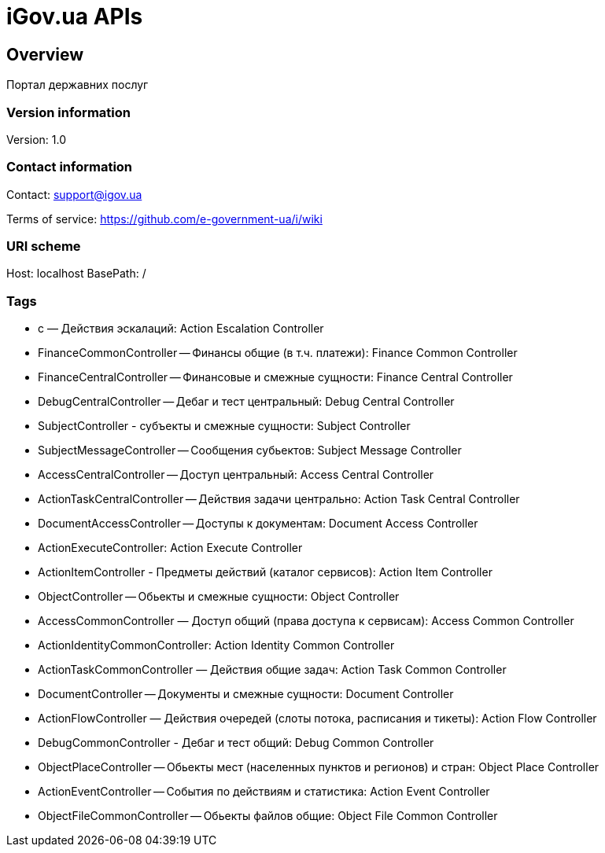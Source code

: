 = iGov.ua APIs

== Overview
Портал державних послуг

=== Version information
Version: 1.0

=== Contact information
Contact: support@igov.ua

Terms of service: https://github.com/e-government-ua/i/wiki

=== URI scheme
Host: localhost
BasePath: /

=== Tags

* с — Действия эскалаций: Action Escalation Controller
* FinanceCommonController -- Финансы общие (в т.ч. платежи): Finance Common Controller
* FinanceCentralController -- Финансовые и смежные сущности: Finance Central Controller
* DebugCentralController -- Дебаг и тест центральный: Debug Central Controller
* SubjectController - субъекты  и смежные сущности: Subject Controller
* SubjectMessageController -- Сообщения субьектов: Subject Message Controller
* AccessCentralController -- Доступ центральный: Access Central Controller
* ActionTaskCentralController -- Действия задачи центрально: Action Task Central Controller
* DocumentAccessController -- Доступы к документам: Document Access Controller
* ActionExecuteController: Action Execute Controller
* ActionItemController - Предметы действий (каталог сервисов): Action Item Controller
* ObjectController -- Обьекты и смежные сущности: Object Controller
* AccessCommonController — Доступ общий (права доступа к сервисам): Access Common Controller
* ActionIdentityCommonController: Action Identity Common Controller
* ActionTaskCommonController — Действия общие задач: Action Task Common Controller
* DocumentController -- Документы и смежные сущности: Document Controller
* ActionFlowController — Действия очередей (слоты потока, расписания и тикеты): Action Flow Controller
* DebugCommonController - Дебаг и тест общий: Debug Common Controller
* ObjectPlaceController -- Обьекты мест (населенных пунктов и регионов) и стран: Object Place Controller
* ActionEventController -- События по действиям и статистика: Action Event Controller
* ObjectFileCommonController -- Обьекты файлов общие: Object File Common Controller


